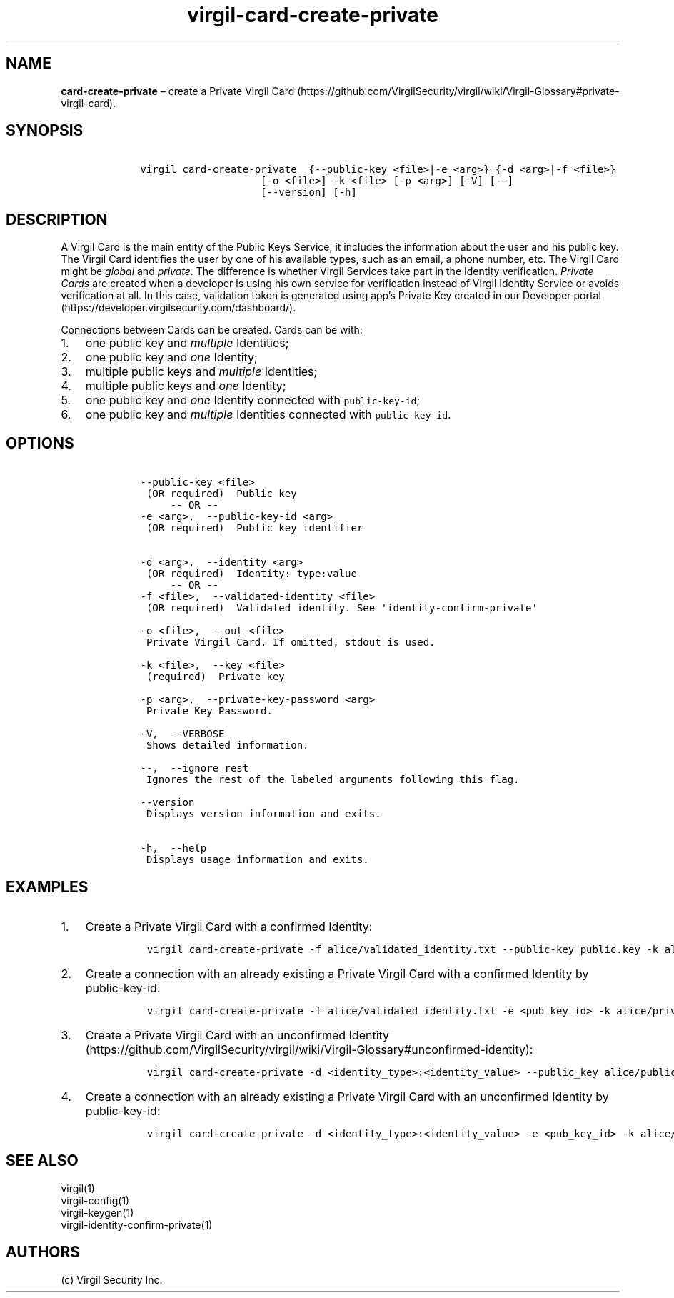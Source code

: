.\" Automatically generated by Pandoc 1.17.1
.\"
.TH "virgil\-card\-create\-private" "1" "June 14, 2016" "Virgil Security CLI (2.0.0)" "Virgil"
.hy
.SH NAME
.PP
\f[B]card\-create\-private\f[] \[en] create a Private Virgil
Card (https://github.com/VirgilSecurity/virgil/wiki/Virgil-Glossary#private-virgil-card).
.SH SYNOPSIS
.IP
.nf
\f[C]
\ \ \ \ virgil\ card\-create\-private\ \ {\-\-public\-key\ <file>|\-e\ <arg>}\ {\-d\ <arg>|\-f\ <file>}
\ \ \ \ \ \ \ \ \ \ \ \ \ \ \ \ \ \ \ \ \ \ \ \ [\-o\ <file>]\ \-k\ <file>\ [\-p\ <arg>]\ [\-V]\ [\-\-]
\ \ \ \ \ \ \ \ \ \ \ \ \ \ \ \ \ \ \ \ \ \ \ \ [\-\-version]\ [\-h]
\f[]
.fi
.SH DESCRIPTION
.PP
A Virgil Card is the main entity of the Public Keys Service, it includes
the information about the user and his public key.
The Virgil Card identifies the user by one of his available types, such
as an email, a phone number, etc.
The Virgil Card might be \f[I]global\f[] and \f[I]private\f[].
The difference is whether Virgil Services take part in the Identity
verification.
\f[I]Private Cards\f[] are created when a developer is using his own
service for verification instead of Virgil Identity Service or avoids
verification at all.
In this case, validation token is generated using app's Private Key
created in our Developer
portal (https://developer.virgilsecurity.com/dashboard/).
.PP
Connections between Cards can be created.
Cards can be with:
.IP "1." 3
one public key and \f[I]multiple\f[] Identities;
.IP "2." 3
one public key and \f[I]one\f[] Identity;
.IP "3." 3
multiple public keys and \f[I]multiple\f[] Identities;
.IP "4." 3
multiple public keys and \f[I]one\f[] Identity;
.IP "5." 3
one public key and \f[I]one\f[] Identity connected with
\f[C]public\-key\-id\f[];
.IP "6." 3
one public key and \f[I]multiple\f[] Identities connected with
\f[C]public\-key\-id\f[].
.SH OPTIONS
.IP
.nf
\f[C]
\ \ \ \ \-\-public\-key\ <file>
\ \ \ \ \ (OR\ required)\ \ Public\ key
\ \ \ \ \ \ \ \ \ \-\-\ OR\ \-\-
\ \ \ \ \-e\ <arg>,\ \ \-\-public\-key\-id\ <arg>
\ \ \ \ \ (OR\ required)\ \ Public\ key\ identifier


\ \ \ \ \-d\ <arg>,\ \ \-\-identity\ <arg>
\ \ \ \ \ (OR\ required)\ \ Identity:\ type:value
\ \ \ \ \ \ \ \ \ \-\-\ OR\ \-\-
\ \ \ \ \-f\ <file>,\ \ \-\-validated\-identity\ <file>
\ \ \ \ \ (OR\ required)\ \ Validated\ identity.\ See\ \[aq]identity\-confirm\-private\[aq]

\ \ \ \ \-o\ <file>,\ \ \-\-out\ <file>
\ \ \ \ \ Private\ Virgil\ Card.\ If\ omitted,\ stdout\ is\ used.

\ \ \ \ \-k\ <file>,\ \ \-\-key\ <file>
\ \ \ \ \ (required)\ \ Private\ key

\ \ \ \ \-p\ <arg>,\ \ \-\-private\-key\-password\ <arg>
\ \ \ \ \ Private\ Key\ Password.

\ \ \ \ \-V,\ \ \-\-VERBOSE
\ \ \ \ \ Shows\ detailed\ information.

\ \ \ \ \-\-,\ \ \-\-ignore_rest
\ \ \ \ \ Ignores\ the\ rest\ of\ the\ labeled\ arguments\ following\ this\ flag.

\ \ \ \ \-\-version
\ \ \ \ \ Displays\ version\ information\ and\ exits.

\ \ \ \ \-h,\ \ \-\-help
\ \ \ \ \ Displays\ usage\ information\ and\ exits.
\f[]
.fi
.SH EXAMPLES
.IP "1." 3
Create a Private Virgil Card with a confirmed Identity:
.RS 4
.IP
.nf
\f[C]
virgil\ card\-create\-private\ \-f\ alice/validated_identity.txt\ \-\-public\-key\ public.key\ \-k\ alice/private.key\ \-o\ alice/my_card.vcard
\f[]
.fi
.RE
.IP "2." 3
Create a connection with an already existing a Private Virgil Card with
a confirmed Identity by public\-key\-id:
.RS 4
.IP
.nf
\f[C]
virgil\ card\-create\-private\ \-f\ alice/validated_identity.txt\ \-e\ <pub_key_id>\ \-k\ alice/private.key\ \-o\ alice/my_card.vcard
\f[]
.fi
.RE
.IP "3." 3
Create a Private Virgil Card with an unconfirmed
Identity (https://github.com/VirgilSecurity/virgil/wiki/Virgil-Glossary#unconfirmed-identity):
.RS 4
.IP
.nf
\f[C]
virgil\ card\-create\-private\ \-d\ <identity_type>:<identity_value>\ \-\-public_key\ alice/public.key\ \-k\ alice/private.key\ \-o\ alice/anonim_card1.vcard
\f[]
.fi
.RE
.IP "4." 3
Create a connection with an already existing a Private Virgil Card with
an unconfirmed Identity by public\-key\-id:
.RS 4
.IP
.nf
\f[C]
virgil\ card\-create\-private\ \-d\ <identity_type>:<identity_value>\ \-e\ <pub_key_id>\ \-k\ alice/private.key\ \-o\ alice/anonim_card2.vcard
\f[]
.fi
.RE
.SH SEE ALSO
.PP
virgil(1)
.PD 0
.P
.PD
virgil\-config(1)
.PD 0
.P
.PD
virgil\-keygen(1)
.PD 0
.P
.PD
virgil\-identity\-confirm\-private(1)
.SH AUTHORS
(c) Virgil Security Inc.
